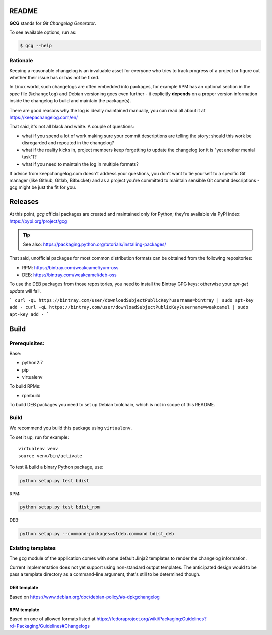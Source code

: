 README
======

**GCG** stands for *Git Changelog Generator*.

To see available options, run as:

.. code:: bash

    $ gcg --help

Rationale
---------

Keeping a reasonable changelog is an invaluable asset for everyone who tries
to track progress of a project or figure out whether their issue
has or has not be fixed.

In Linux world, such changelogs are often embedded into packages, for
example RPM has an optional section in the *spec* file (``%changelog``)
and Debian versioning goes even further - it explicitly **depends**
on a proper version information inside the changelog to build
and maintain the package(s).

There are good reasons why the log is ideally maintained manually,
you can read all about it at https://keepachangelog.com/en/

That said, it's not all black and white. A couple of questions:

- what if you spend a lot of work making sure your commit descriptions
  are telling the story; should this work be disregarded and repeated
  in the changelog?
- what if the reality kicks in, project members keep forgetting to update
  the changelog (or it is "yet another menial task")?
- what if you need to maintain the log in multiple formats?

If advice from keepchangelog.com doesn't address your questions,
you don't want to tie yourself to a specific Git manager (like  Github,
Gitlab, Bitbucket) and as a project you're committed to maintain sensible
Git commit descriptions - gcg might be just the fit for you.

Releases
========

At this point, *gcg* official packages are created and maintained only for
Python; they're available via PyPI index: https://pypi.org/project/gcg

.. tip::

    See also: https://packaging.python.org/tutorials/installing-packages/

That said, unofficial packages for most common distribution formats can
be obtained from the following repositories:

* RPM: https://bintray.com/weakcamel/yum-oss
* DEB: https://bintray.com/weakcamel/deb-oss

To use the DEB packages from those repositories, you need to install
the Bintray GPG keys; otherwise your `apt-get update` will fail.


```
curl -qL https://bintray.com/user/downloadSubjectPublicKey?username=bintray | sudo apt-key add -
curl -qL https://bintray.com/user/downloadSubjectPublicKey?username=weakcamel | sudo apt-key add -
```



Build
=====

Prerequisites:
--------------

Base:

- python2.7
- pip
- virtualenv

To build RPMs:

- rpmbuild

To build DEB packages you need to set up Debian toolchain, which is not
in scope of this README.

Build
-----

We recommend you build this package using ``virtualenv``.

To set it up, run for example:

::

    virtualenv venv
    source venv/bin/activate

To test & build a binary Python package, use:

.. code:: bash

    python setup.py test bdist

RPM:

.. code:: bash

    python setup.py test bdist_rpm

DEB:

.. code:: bash

    python setup.py --command-packages=stdeb.command bdist_deb

Existing templates
------------------

The ``gcg`` module of the application comes with some default Jinja2
templates to render the changelog information.

Current implementation does not yet support using non-standard output
templates. The anticipated design would to be pass a template directory
as a command-line argument, that's still to be determined though.

DEB template
~~~~~~~~~~~~

Based on https://www.debian.org/doc/debian-policy/#s-dpkgchangelog

RPM template
~~~~~~~~~~~~

Based on one of allowed formats listed at
https://fedoraproject.org/wiki/Packaging:Guidelines?rd=Packaging/Guidelines#Changelogs
